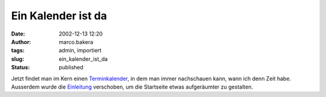 Ein Kalender ist da 
===================
:date: 2002-12-13 12:20
:author: marco.bakera
:tags: admin, importiert
:slug: ein_kalender_ist_da
:status: published

..
 .. rubric:: Ein Kalender ist da 
 :name: ein-kalender-ist-da 
 
 .. |image16| 

Jetzt findet man im Kern einen `Terminkalender <https://web.archive.org/web/
20041107070549/http://calendar.yahoo.com/marcobakera>`__,
in dem man immer nachschauen kann, wann ich denn Zeit habe. Ausserdem
wurde die `Einleitung <https://web.archive.org/web/20041107070549
/http://home.arcor.de/pintman/einleitung.htm>`__
verschoben, um die Startseite etwas aufgeräumter zu gestalten.
 
.. alte Links, die nicht mehr funktionieren
 .. |image16| image:: /web/20041107070549im_/http://members.ping.de:80/~pintman/pix/leer.gif
 :width: 0px
 :height: 0px
